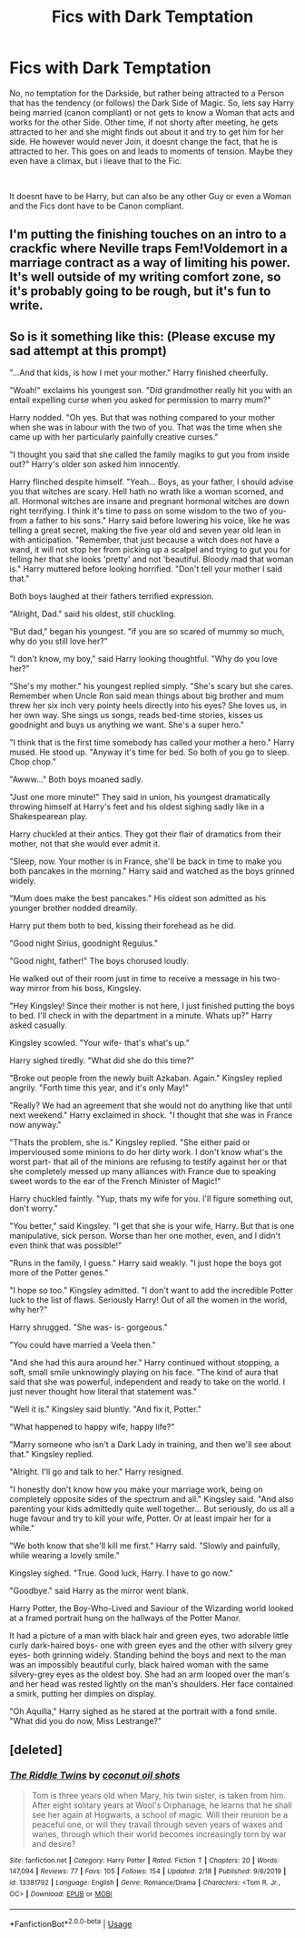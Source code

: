 #+TITLE: Fics with Dark Temptation

* Fics with Dark Temptation
:PROPERTIES:
:Author: Atomstern
:Score: 7
:DateUnix: 1583382343.0
:DateShort: 2020-Mar-05
:FlairText: Request
:END:
No, no temptation for the Darkside, but rather being attracted to a Person that has the tendency (or follows) the Dark Side of Magic. So, lets say Harry being married (canon compliant) or not gets to know a Woman that acts and works for the other Side. Other time, if not shorty after meeting, he gets attracted to her and she might finds out about it and try to get him for her side. He however would never Join, it doesnt change the fact, that he is attracted to her. This goes on and leads to moments of tension. Maybe they even have a climax, but i lieave that to the Fic.

​

It doesnt have to be Harry, but can also be any other Guy or even a Woman and the Fics dont have to be Canon compliant.


** I'm putting the finishing touches on an intro to a crackfic where Neville traps Fem!Voldemort in a marriage contract as a way of limiting his power. It's well outside of my writing comfort zone, so it's probably going to be rough, but it's fun to write.
:PROPERTIES:
:Author: ChasingAnna
:Score: 7
:DateUnix: 1583385016.0
:DateShort: 2020-Mar-05
:END:


** *So is it something like this: (Please excuse my sad attempt at this prompt)*

"...And that kids, is how I met your mother." Harry finished cheerfully.

"Woah!" exclaims his youngest son. "Did grandmother really hit you with an entail expelling curse when you asked for permission to marry mum?"

Harry nodded. "Oh yes. But that was nothing compared to your mother when she was in labour with the two of you. That was the time when she came up with her particularly painfully creative curses."

"I thought you said that she called the family magiks to gut you from inside out?" Harry's older son asked him innocently.

Harry flinched despite himself. "Yeah... Boys, as your father, I should advise you that witches are scary. Hell hath no wrath like a woman scorned, and all. Hormonal witches are insane and pregnant hormonal witches are down right terrifying. I think it's time to pass on some wisdom to the two of you- from a father to his sons." Harry said before lowering his voice, like he was telling a great secret, making the five year old and seven year old lean in with anticipation. "Remember, that just because a witch does not have a wand, it will not stop her from picking up a scalpel and trying to gut you for telling her that she looks 'pretty' and not 'beautiful. Bloody mad that woman is." Harry muttered before looking horrified. "Don't tell your mother I said that."

Both boys laughed at their fathers terrified expression.

"Alright, Dad." said his oldest, still chuckling.

"But dad," began his youngest. "if you are so scared of mummy so much, why do you still love her?"

"I don't know, my boy," said Harry looking thoughtful. "Why do you love her?"

"She's my mother." his youngest replied simply. "She's scary but she cares. Remember when Uncle Ron said mean things about big brother and mum threw her six inch very pointy heels directly into his eyes? She loves us, in her own way. She sings us songs, reads bed-time stories, kisses us goodnight and buys us anything we want. She's a super hero."

"I think that is the first time somebody has called your mother a hero." Harry mused. He stood up. "Anyway it's time for bed. So both of you go to sleep. Chop chop."

"Awww..." Both boys moaned sadly.

"Just one more minute!" They said in union, his youngest dramatically throwing himself at Harry's feet and his oldest sighing sadly like in a Shakespearean play.

Harry chuckled at their antics. They got their flair of dramatics from their mother, not that she would ever admit it.

"Sleep, now. Your mother is in France, she'll be back in time to make you both pancakes in the morning." Harry said and watched as the boys grinned widely.

"Mum does make the best pancakes." His oldest son admitted as his younger brother nodded dreamily.

Harry put them both to bed, kissing their forehead as he did.

"Good night Sirius, goodnight Regulus."

"Good night, father!" The boys chorused loudly.

He walked out of their room just in time to receive a message in his two-way mirror from his boss, Kingsley.

"Hey Kingsley! Since their mother is not here, I just finished putting the boys to bed. I'll check in with the department in a minute. Whats up?" Harry asked casually.

Kingsley scowled. "Your wife- that's what's up."

Harry sighed tiredly. "What did she do this time?"

"Broke out people from the newly built Azkaban. Again." Kingsley replied angrily. "Forth time this year, and it's only May!" 

"Really? We had an agreement that she would not do anything like that until next weekend." Harry exclaimed in shock. "I thought that she was in France now anyway."

"Thats the problem, she is." Kingsley replied. "She either paid or impervioused some minions to do her dirty work. I don't know what's the worst part- that all of the minions are refusing to testify against her or that she completely messed up many alliances with France due to speaking sweet words to the ear of the French Minister of Magic!"

Harry chuckled faintly. "Yup, thats my wife for you. I'll figure something out, don't worry."

"You better," said Kingsley. "I get that she is your wife, Harry. But that is one manipulative, sick person. Worse than her one mother, even, and I didn't even think that was possible!"

"Runs in the family, I guess." Harry said weakly. "I just hope the boys got more of the Potter genes."

"I hope so too." Kingsley admitted. "I don't want to add the incredible Potter luck to the list of flaws. Seriously Harry! Out of all the women in the world, why her?"

Harry shrugged. "She was- is- gorgeous."

"You could have married a Veela then."

"And she had this aura around her." Harry continued without stopping, a soft, small smile unknowingly playing on his face. "The kind of aura that said that she was powerful, independent and ready to take on the world. I just never thought how literal that statement was."

"Well it is." Kingsley said bluntly. "And fix it, Potter."

"What happened to happy wife, happy life?"

"Marry someone who isn't a Dark Lady in training, and then we'll see about that." Kingsley replied.

"Alright. I'll go and talk to her." Harry resigned.

"I honestly don't know how you make your marriage work, being on completely opposite sides of the spectrum and all." Kingsley said. "And also parenting your kids admittedly quite well together... But seriously, do us all a huge favour and try to kill your wife, Potter. Or at least impair her for a while."

"We both know that she'll kill me first." Harry said. "Slowly and painfully, while wearing a lovely smile."

Kingsley sighed. "True. Good luck, Harry. I have to go now."

"Goodbye." said Harry as the mirror went blank.

Harry Potter, the Boy-Who-Lived and Saviour of the Wizarding world looked at a framed portrait hung on the hallways of the Potter Manor.

It had a picture of a man with black hair and green eyes, two adorable little curly dark-haired boys- one with green eyes and the other with silvery grey eyes- both grinning widely. Standing behind the boys and next to the man was an impossibly beautiful curly, black haired woman with the same silvery-grey eyes as the oldest boy. She had an arm looped over the man's and her head was rested lightly on the man's shoulders. Her face contained a smirk, putting her dimples on display.

"Oh Aquilla," Harry sighed as he stared at the portrait with a fond smile. "What did you do now, Miss Lestrange?"
:PROPERTIES:
:Author: 888athenablack888
:Score: 6
:DateUnix: 1583425579.0
:DateShort: 2020-Mar-05
:END:


** [deleted]
:PROPERTIES:
:Score: 3
:DateUnix: 1583386258.0
:DateShort: 2020-Mar-05
:END:

*** [[https://www.fanfiction.net/s/13381792/1/][*/The Riddle Twins/*]] by [[https://www.fanfiction.net/u/12447326/coconut-oil-shots][/coconut oil shots/]]

#+begin_quote
  Tom is three years old when Mary, his twin sister, is taken from him. After eight solitary years at Wool's Orphanage, he learns that he shall see her again at Hogwarts, a school of magic. Will their reunion be a peaceful one, or will they travail through seven years of waxes and wanes, through which their world becomes increasingly torn by war and desire?
#+end_quote

^{/Site/:} ^{fanfiction.net} ^{*|*} ^{/Category/:} ^{Harry} ^{Potter} ^{*|*} ^{/Rated/:} ^{Fiction} ^{T} ^{*|*} ^{/Chapters/:} ^{20} ^{*|*} ^{/Words/:} ^{147,094} ^{*|*} ^{/Reviews/:} ^{77} ^{*|*} ^{/Favs/:} ^{105} ^{*|*} ^{/Follows/:} ^{154} ^{*|*} ^{/Updated/:} ^{2/18} ^{*|*} ^{/Published/:} ^{9/6/2019} ^{*|*} ^{/id/:} ^{13381792} ^{*|*} ^{/Language/:} ^{English} ^{*|*} ^{/Genre/:} ^{Romance/Drama} ^{*|*} ^{/Characters/:} ^{<Tom} ^{R.} ^{Jr.,} ^{OC>} ^{*|*} ^{/Download/:} ^{[[http://www.ff2ebook.com/old/ffn-bot/index.php?id=13381792&source=ff&filetype=epub][EPUB]]} ^{or} ^{[[http://www.ff2ebook.com/old/ffn-bot/index.php?id=13381792&source=ff&filetype=mobi][MOBI]]}

--------------

*FanfictionBot*^{2.0.0-beta} | [[https://github.com/tusing/reddit-ffn-bot/wiki/Usage][Usage]]
:PROPERTIES:
:Author: FanfictionBot
:Score: 2
:DateUnix: 1583386266.0
:DateShort: 2020-Mar-05
:END:
